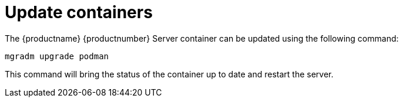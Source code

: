 = Update containers

The {productname} {productnumber} Server container can be updated using the following command:

----
mgradm upgrade podman
----

This command will bring the status of the container up to date and restart the server.

